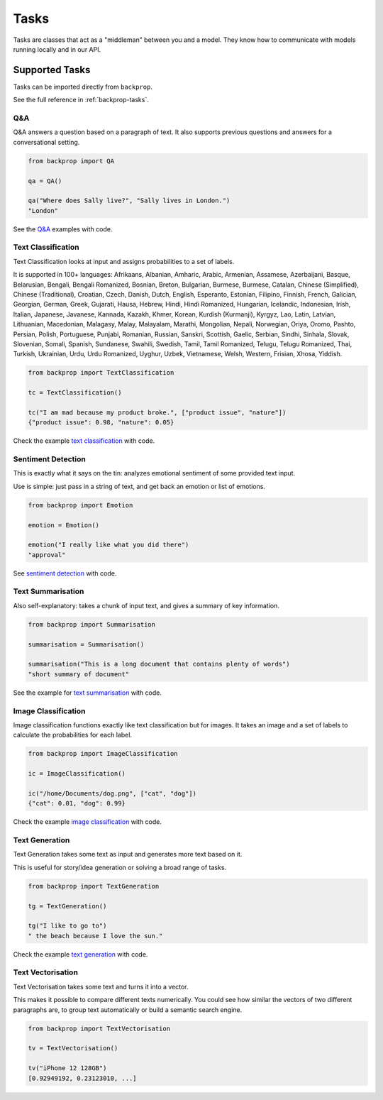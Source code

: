 .. _tasks:

Tasks
=====

Tasks are classes that act as a "middleman" between you and a model.
They know how to communicate with models running locally and in our API.

Supported Tasks
---------------

Tasks can be imported directly from ``backprop``.

See the full reference in :ref:`backprop-tasks`.

Q&A
^^^
Q&A answers a question based on a paragraph of text. It also supports previous questions and answers for a conversational setting.

.. code-block:: python

    from backprop import QA

    qa = QA()

    qa("Where does Sally live?", "Sally lives in London.")
    "London"

See the `Q&A <https://github.com/backprop-ai/backprop/blob/main/examples/Q%26A.ipynb>`_ examples with code.

Text Classification
^^^^^^^^^^^^^^^^^^^
Text Classification looks at input and assigns probabilities to a set of labels.

It is supported in 100+ languages: Afrikaans, Albanian, Amharic, Arabic, Armenian, Assamese, Azerbaijani, Basque, Belarusian, Bengali, Bengali Romanized, Bosnian, Breton, Bulgarian, Burmese, Burmese, Catalan, Chinese (Simplified), Chinese (Traditional), Croatian, Czech, Danish, Dutch, English, Esperanto, Estonian, Filipino, Finnish, French, Galician, Georgian, German, Greek, Gujarati, Hausa, Hebrew, Hindi, Hindi Romanized, Hungarian, Icelandic, Indonesian, Irish, Italian, Japanese, Javanese, Kannada, Kazakh, Khmer, Korean, Kurdish (Kurmanji), Kyrgyz, Lao, Latin, Latvian, Lithuanian, Macedonian, Malagasy, Malay, Malayalam, Marathi, Mongolian, Nepali, Norwegian, Oriya, Oromo, Pashto, Persian, Polish, Portuguese, Punjabi, Romanian, Russian, Sanskri, Scottish, Gaelic, Serbian, Sindhi, Sinhala, Slovak, Slovenian, Somali, Spanish, Sundanese, Swahili, Swedish, Tamil, Tamil Romanized, Telugu, Telugu Romanized, Thai, Turkish, Ukrainian, Urdu, Urdu Romanized, Uyghur, Uzbek, Vietnamese, Welsh, Western, Frisian, Xhosa, Yiddish.

.. code-block:: python

    from backprop import TextClassification

    tc = TextClassification()

    tc("I am mad because my product broke.", ["product issue", "nature"])
    {"product issue": 0.98, "nature": 0.05}

Check the example `text classification <https://github.com/backprop-ai/backprop/blob/main/examples/TextClassification.ipynb>`_ with code.

Sentiment Detection
^^^^^^^^^^^^^^^^^^^
This is exactly what it says on the tin: analyzes emotional sentiment of some provided text input. 

Use is simple: just pass in a string of text, and get back an emotion or list of emotions.

.. code-block:: python

    from backprop import Emotion

    emotion = Emotion()

    emotion("I really like what you did there")
    "approval"

See `sentiment detection <https://github.com/backprop-ai/backprop/blob/main/examples/Sentiment.ipynb>`_ with code.

Text Summarisation
^^^^^^^^^^^^^^^^^^
Also self-explanatory: takes a chunk of input text, and gives a summary of key information.

.. code-block:: python

    from backprop import Summarisation

    summarisation = Summarisation()

    summarisation("This is a long document that contains plenty of words")
    "short summary of document"

See the example for `text summarisation <https://github.com/backprop-ai/backprop/blob/main/examples/Summarisation.ipynb>`_ with code.

Image Classification
^^^^^^^^^^^^^^^^^^^^

Image classification functions exactly like text classification but for images.
It takes an image and a set of labels to calculate the probabilities for each label.

.. code-block:: python

    from backprop import ImageClassification

    ic = ImageClassification()

    ic("/home/Documents/dog.png", ["cat", "dog"])
    {"cat": 0.01, "dog": 0.99}

Check the example `image classification <https://github.com/backprop-ai/backprop/blob/main/examples/ImageClassification.ipynb>`_ with code.

Text Generation
^^^^^^^^^^^^^^^

Text Generation takes some text as input and generates more text based on it.

This is useful for story/idea generation or solving a broad range of tasks.

.. code-block:: python

    from backprop import TextGeneration

    tg = TextGeneration()

    tg("I like to go to")
    " the beach because I love the sun."

Check the example `text generation <https://github.com/backprop-ai/backprop/blob/main/examples/TextGeneration.ipynb>`_ with code.

Text Vectorisation
^^^^^^^^^^^^^^^^^^

Text Vectorisation takes some text and turns it into a vector.

This makes it possible to compare different texts numerically.
You could see how similar the vectors of two different paragraphs are, to group text automatically or build a semantic search engine.

.. code-block:: python

    from backprop import TextVectorisation

    tv = TextVectorisation()

    tv("iPhone 12 128GB")
    [0.92949192, 0.23123010, ...]